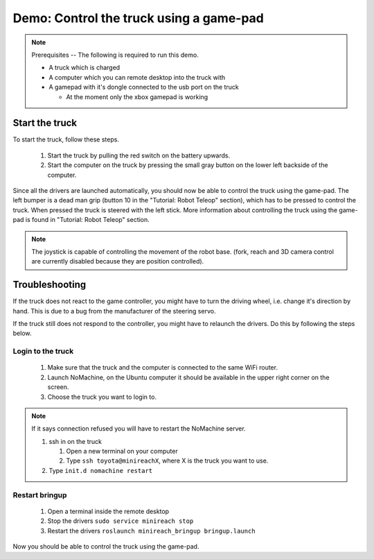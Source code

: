 Demo: Control the truck using a game-pad
========================================

.. note::
    Prerequisites -- The following is required to run this demo.

    * A truck which is charged
    * A computer which you can remote desktop into the truck with
    * A gamepad with it's dongle connected to the usb port on the truck

      * At the moment only the xbox gamepad is working

Start the truck
---------------

To start the truck, follow these steps.

 #. Start the truck by pulling the red switch on the battery upwards.
 #. Start the computer on the truck by pressing the small gray button on the lower left backside of the computer.

Since all the drivers are launched automatically, you should now be able to control the truck using the game-pad. The left bumper is a dead man grip (button 10 in the "Tutorial: Robot Teleop" section), which has to be pressed to control the truck. When pressed the truck is steered with the left stick. More information about controlling the truck using the game-pad is found in "Tutorial: Robot Teleop" section.

.. Note::
    The joystick is capable of controlling the movement of the robot base. (fork, reach and 3D camera control are currently disabled because they are position controlled).


Troubleshooting
---------------

If the truck does not react to the game controller, you might have to turn the driving wheel, i.e. change it's direction by hand. This is due to a bug from the manufacturer of the steering servo.

If the truck still does not respond to the controller, you might have to relaunch the drivers. Do this by following the steps below.

Login to the truck
^^^^^^^^^^^^^^^^^^

 #. Make sure that the truck and the computer is connected to the same WiFi router.
 #. Launch NoMachine, on the Ubuntu computer it should be available in the upper right corner on the screen.
 #. Choose the truck you want to login to.
 
.. Note::
    If it says connection refused you will have to restart the NoMachine server.

    #. ssh in on the truck
 
       #. Open a new terminal on your computer
       #. Type ``ssh toyota@minireachX``, where X is the truck you want to use.

    #. Type ``init.d nomachine restart``


Restart bringup
^^^^^^^^^^^^^^^

 #. Open a terminal inside the remote desktop
 #. Stop the drivers ``sudo service minireach stop``
 #. Restart the drivers ``roslaunch minireach_bringup bringup.launch``

Now you should be able to control the truck using the game-pad. 
